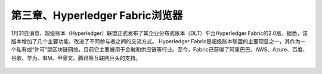 第三章、Hyperledger Fabric浏览器
=============================================

1月31日消息，超级账本（Hyperledger）联盟正式发布了其企业分布式账本（DLT）平台Hyperledger Fabric的2.0版，据悉，该版本增加了几个主要功能，改进了不同参与者之间的交流方式。
Hyperledger Fabric是超级账本联盟的主要项目之一，其作为一个私有或“许可”型区块链网络，目前它主要被用于金融和供应链等行业。至今，Fabric已获得了阿里巴巴、AWS、Azure、百度、谷歌、华为、IBM、甲骨文、腾讯等互联网巨头的支持。





 .. toctree::
    :maxdepth: 2
    :numbered: 2

    01_explorer_ready
    02_explorer_exception
    03_explorer_postgresql
